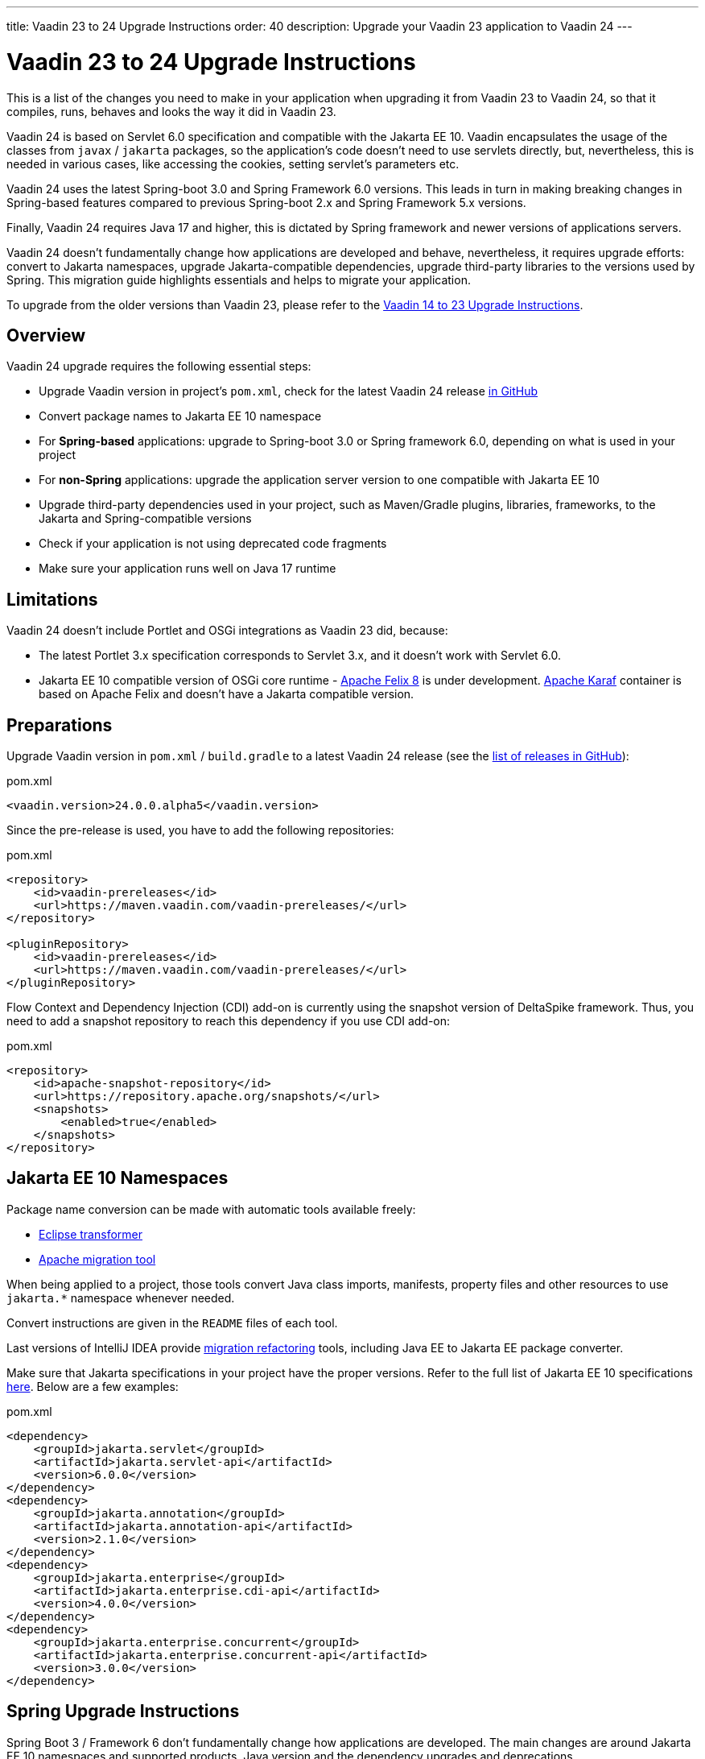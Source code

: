 ---
title: Vaadin 23 to 24 Upgrade Instructions
order: 40
description: Upgrade your Vaadin 23 application to Vaadin 24
---

= Vaadin 23 to 24 Upgrade Instructions

This is a list of the changes you need to make in your application when upgrading it from Vaadin 23 to Vaadin 24, so that it compiles, runs, behaves and looks the way it did in Vaadin 23.

Vaadin 24 is based on Servlet 6.0 specification and compatible with the Jakarta EE 10. Vaadin encapsulates the usage of the classes from `javax` / `jakarta` packages, so the application’s code doesn't need to use servlets directly, but, nevertheless, this is needed in various cases, like accessing the cookies, setting servlet's parameters etc.

Vaadin 24 uses the latest Spring-boot 3.0 and Spring Framework 6.0 versions. This leads in turn in making breaking changes in Spring-based features compared to previous Spring-boot 2.x and Spring Framework 5.x versions.

Finally, Vaadin 24 requires Java 17 and higher, this is dictated by Spring framework and newer versions of applications servers.

Vaadin 24 doesn't fundamentally change how applications are developed and behave, nevertheless, it requires upgrade efforts: convert to Jakarta namespaces, upgrade Jakarta-compatible dependencies, upgrade third-party libraries to the versions used by Spring. This migration guide highlights essentials and helps to migrate your application.

To upgrade from the older versions than Vaadin 23, please refer to the <<../recommended-changes#,Vaadin 14 to 23 Upgrade Instructions>>.

== Overview

Vaadin 24 upgrade requires the following essential steps:

* Upgrade Vaadin version in project's `pom.xml`, check for the latest Vaadin 24 release link:https://github.com/vaadin/platform/releases[in GitHub]
* Convert package names to Jakarta EE 10 namespace
* For *Spring-based* applications: upgrade to Spring-boot 3.0 or Spring framework 6.0, depending on what is used in your project
* For *non-Spring* applications: upgrade the application server version to one compatible with Jakarta EE 10
* Upgrade third-party dependencies used in your project, such as Maven/Gradle plugins, libraries, frameworks, to the Jakarta and Spring-compatible versions
* Check if your application is not using deprecated code fragments
* Make sure your application runs well on Java 17 runtime

== Limitations

Vaadin 24 doesn't include Portlet and OSGi integrations as Vaadin 23 did, because:

* The latest Portlet 3.x specification corresponds to Servlet 3.x, and it doesn't work with Servlet 6.0.
* Jakarta EE 10 compatible version of OSGi core runtime - https://felix.apache.org/documentation/index.html[Apache Felix 8] is under development. https://karaf.apache.org/[Apache Karaf] container is based on Apache Felix and doesn't have a Jakarta compatible version.

== Preparations

Upgrade Vaadin version in `pom.xml` / `build.gradle` to a latest Vaadin 24
release (see the link:https://github.com/vaadin/platform/releases[list of
releases in GitHub]):

.pom.xml
[source,xml]
----
<vaadin.version>24.0.0.alpha5</vaadin.version>
----

Since the pre-release is used, you have to add the following repositories:

.pom.xml
[source,xml]
----
<repository>
    <id>vaadin-prereleases</id>
    <url>https://maven.vaadin.com/vaadin-prereleases/</url>
</repository>

<pluginRepository>
    <id>vaadin-prereleases</id>
    <url>https://maven.vaadin.com/vaadin-prereleases/</url>
</pluginRepository>
----

Flow Context and Dependency Injection (CDI) add-on is currently using the snapshot version of DeltaSpike framework. Thus, you need to add a snapshot repository to reach this dependency if you use CDI add-on:

.pom.xml
[source,xml]
----
<repository>
    <id>apache-snapshot-repository</id>
    <url>https://repository.apache.org/snapshots/</url>
    <snapshots>
        <enabled>true</enabled>
    </snapshots>
</repository>
----

== Jakarta EE 10 Namespaces

Package name conversion can be made with automatic tools available freely:

* https://github.com/eclipse/transformer[Eclipse transformer]
* https://github.com/apache/tomcat-jakartaee-migration[Apache migration tool]

When being applied to a project, those tools convert Java class imports, manifests, property files and other resources to use `jakarta.*` namespace whenever needed.

Convert instructions are given in the `README` files of each tool.

Last versions of IntelliJ IDEA provide https://www.jetbrains.com/help/idea/2022.2/migrate.html[migration refactoring] tools, including Java EE to Jakarta EE package converter.

Make sure that Jakarta specifications in your project have the proper versions.
Refer to the full list of Jakarta EE 10 specifications https://jakarta.ee/release/10/[here].
Below are a few examples:

.pom.xml
[source,xml]
----
<dependency>
    <groupId>jakarta.servlet</groupId>
    <artifactId>jakarta.servlet-api</artifactId>
    <version>6.0.0</version>
</dependency>
<dependency>
    <groupId>jakarta.annotation</groupId>
    <artifactId>jakarta.annotation-api</artifactId>
    <version>2.1.0</version>
</dependency>
<dependency>
    <groupId>jakarta.enterprise</groupId>
    <artifactId>jakarta.enterprise.cdi-api</artifactId>
    <version>4.0.0</version>
</dependency>
<dependency>
    <groupId>jakarta.enterprise.concurrent</groupId>
    <artifactId>jakarta.enterprise.concurrent-api</artifactId>
    <version>3.0.0</version>
</dependency>
----

== Spring Upgrade Instructions

Spring Boot 3 / Framework 6 don't fundamentally change how applications are developed. The main changes are around Jakarta EE 10 namespaces and supported products, Java version and the dependency upgrades and deprecations.

Spring Boot 3 / Framework 6 use new versions of third-party dependencies: Hibernate 6, Hibernate Validator 8, servlet containers - Jetty 11, Tomcat 10.1 and many others.

Spring provides the https://github.com/spring-projects/spring-boot/wiki/Spring-Boot-3.0-Migration-Guide[Dedicated Migration Guide for Spring-boot 3.0] and https://github.com/spring-projects/spring-framework/wiki/Upgrading-to-Spring-Framework-6.x[Upgrading to Spring Framework 6.x] guide.

To browse the full list of changes, please refer to https://github.com/spring-projects/spring-boot/wiki/Spring-Boot-3.0-Release-Notes[Spring-boot 3.0 Release Notes] and https://github.com/spring-projects/spring-framework/wiki/What%27s-New-in-Spring-Framework-6.x[What's New in Spring Framework 6.x].

Below is a general overview of the changes needed for Spring-based Vaadin applications:

* Upgrade Spring versions to the latest, including starter parent dependency:

.pom.xml
[source,xml]
----
<parent>
    <groupId>org.springframework.boot</groupId>
    <artifactId>spring-boot-starter-parent</artifactId>
    <version>3.0.0</version>
</parent>
----
* Deprecated `VaadinWebSecurityConfigurerAdapter` was removed, because Spring doesn't have `WebSecurityConfigurerAdapter` class anymore. Use `VaadinWebSecurity` base class instead for your security configuration, see the example below:

[source,java]
----
@EnableWebSecurity
@Configuration
public class SecurityConfig extends VaadinWebSecurity {

    @Override
    public void configure(HttpSecurity http) throws Exception {
        // Delegating the responsibility of general configurations
        // of http security to the super class. It's configuring
        // the followings: Vaadin's CSRF protection by ignoring
        // framework's internal requests, default request cache,
        // ignoring public views annotated with @AnonymousAllowed,
        // restricting access to other views/endpoints, and enabling
        // ViewAccessChecker authorization.
        // You can add any possible extra configurations of your own
        // here (the following is just an example):

        // http.rememberMe().alwaysRemember(false);

        // Configure your static resources with public access before calling
        // super.configure(HttpSecurity) as it adds final anyRequest matcher
        http.authorizeHttpRequests().requestMatchers(
                        new AntPathRequestMatcher("/admin-only/**"))
                .hasAnyRole("admin");
        http.authorizeHttpRequests().requestMatchers(
                        new AntPathRequestMatcher("/public/**"))
                .permitAll();
        super.configure(http);

        // This is important to register your login view to the
        // view access checker mechanism:
        setLoginView(http, LoginView.class);
    }

    @Override
    public void configure(WebSecurity web) throws Exception {
        // Customize your WebSecurity configuration.
        super.configure(web);
    }

    @Bean
    public PasswordEncoder passwordEncoder() {
        return new BCryptPasswordEncoder();
    }

    /**
     * Demo UserDetailsManager which only provides two hardcoded
     * in memory users and their roles.
     * NOTE: This shouldn't be used in real world applications.
     */
    @Bean
    public UserDetailsService userDetailsService(
            PasswordEncoder passwordEncoder) {
        InMemoryUserDetailsManager manager = new InMemoryUserDetailsManager();
        manager.createUser(User.withUsername("user")
                .password(passwordEncoder.encode("userPass"))
                .roles("USER").build());
        manager.createUser(User.withUsername("admin")
                .password(passwordEncoder.encode("adminPass"))
                .roles("USER", "ADMIN").build());
        return manager;
    }
}
----

In the example above:

- `AuthenticationManagerBuilder`, previously used in Spring-boot 2.x is replaced by `UserDetailsService`
- `http.authorizeRequests().antMatchers()` are replaced by `http.authorizeHttpRequests().requestMatchers()`.

== Java Version
Vaadin 24 requires *Java 17* or greater (Java 18 is also supported):

[.example]
--
[source,xml]
----
<source-info group="Maven"></source-info>
<properties>
    <java.version>17</java.version>
    <!-- OR: -->
    <maven.compiler.source>17</maven.compiler.source>
    <maven.compiler.target>17</maven.compiler.target>
</properties>
----
[source,groovy]
----
<source-info group="Groovy"></source-info>
plugins {
    id 'java'
}

java {
    sourceCompatibility = 17
    targetCompatibility = 17
}
----
--

== Application Servers
Before migration, find the corresponding version of Jakarta EE 10-compatible application server used in your project, see https://jakarta.ee/compatibility/[Jakarta Compatible Products].

== Polymer Templates
Polymer support has been deprecated since Vaadin 18 (released in November 2020), in favor of faster and simpler Lit templates. In Vaadin 24, the built-in support for Polymer templates is removed and only available for Prime and Enterprise customers.

Vaadin 24 provides an automatic tool that facilitates migration from Polymer to Lit by automatically converting basic Polymer constructions into their Lit equivalents in Java and JavaScript source files.

=== Limitations

The converter only targets basic cases. More advanced cases such as TypeScript source files or usage of internal Polymer API should be still converted manually.
See https://github.com/vaadin/flow/tree/master/flow-polymer2lit[Polymer to Lit converter docs] for more information about limitations and supported transformations.

=== Usage

Run the converter in your project's root folder as follows:

[.example]
--
[source,text]
----
<source-info group="Maven"></source-info>
mvn vaadin:convert-polymer
----
[source,groovy]
----
<source-info group="Groovy"></source-info>
./gradlew vaadinConvertPolymer
----
--

To convert a project that is based on Vaadin older than 24, use the following:

[.example]
--
[source,text]
----
<source-info group="Maven"></source-info>
mvn com.vaadin:vaadin-maven-plugin:24.0.0.alpha5:convert-polymer
----
.build.gradle
[source,groovy]
----
<source-info group="Groovy"></source-info>
buildscript {
  repositories {
    classpath 'com.vaadin:flow-gradle-plugin:24.0-SNAPSHOT'
  }
}
----
--

=== Configuring

The converter accepts the following properties:

==== -Dvaadin.path=path/to/your/file

By default, the converter scans all the files that match `**/*.js` and `**/*.java` and tries to convert them to Lit.

To limit conversion to a specific file or directory, you can use the `vaadin.path` property:
[.example]
--
[source,text]
----
<source-info group="Maven"></source-info>
mvn vaadin:convert-polymer -Dvaadin.path=path/to/your/file
----
[source,text]
----
<source-info group="Groovy"></source-info>
./gradlew vaadinConvertPolymer -Dvaadin.path=path/to/your/file
----
--

The path is always relative to your project's root folder.

==== -Dvaadin.useLit1

By default, the converter transforms Polymer imports into their Lit 2 equivalents.

If your project is using Lit 1 (Vaadin older than 21), you can use the vaadin.useLit1 flag to enforce Lit 1 compatible imports:

[.example]
--
[source,text]
----
<source-info group="Maven"></source-info>
mvn vaadin:convert-polymer -Dvaadin.useLit1
----
[source,text]
----
<source-info group="Groovy"></source-info>
./gradlew vaadinConvertPolymer -Dvaadin.useLit1
----
--

==== -Dvaadin.disableOptionalChaining

By default, the converter transforms `\[[prop.sub.something]]` expressions into `${this.prop?.sub?.something}`.

If your project is using the Vaadin webpack configuration, which doesn't support the JavaScript optional chaining operator `(?.)`, you can use the `vaadin.disableOptionalChaining` flag:

[.example]
--
[source,text]
----
<source-info group="Maven"></source-info>
mvn vaadin:convert-polymer -Dvaadin.disableOptionalChaining
----
[source,text]
----
<source-info group="Groovy"></source-info>
./gradlew vaadinConvertPolymer -Dvaadin.disableOptionalChaining
----
--

== Multiplatform Runtime

Multiplatform Runtime add-on allows the use of legacy Vaadin 7 or 8 framework components in Vaadin Flow applications. In Vaadin 24 the Multiplatform Runtime artifacts to be added remain the same: mpr-v8 and mpr-v7, but the framework server dependencies now contains a `jakarta` postfix:

.pom.xml
[source,xml]
----
<dependency>
    <groupId>com.vaadin</groupId>
    <artifactId>vaadin-server-mpr-jakarta</artifactId>
    <version>8.18.0</version>
</dependency>

<dependency>
    <groupId>com.vaadin</groupId>
    <artifactId>vaadin-compatibility-server-mpr-jakarta</artifactId>
    <version>8.18.0</version>
</dependency>
----

Other legacy framework dependencies have the same names.

== Maven/Gradle Plugins

Be sure that Maven plugins version your project explicitly defines, are compatible with Java 17.
As an example, `nexus-staging-maven-plugin` requires a minimal version 1.6.13.
Gradle version 7.3 and higher is required to run on top of Java 17, see https://docs.gradle.org/7.3/release-notes.html[Gradle Release Notes].

== SLF4J 2.0
Vaadin 24 and Spring-boot 3.0 use SLF4J library version 2.0, which has breaking changes compared to previous versions. Check https://www.slf4j.org/news.html[SLF4J release notes] for more information.

== Removal of deprecated code
In Vaadin 24 deprecated code has been removed. Detailed list of changes can be found at:

- https://github.com/vaadin/flow/issues/15665[Remove deprecated API and tools in Flow 24.0]
- https://github.com/orgs/vaadin/discussions/3304[Planned breaking changes in V24 components].
